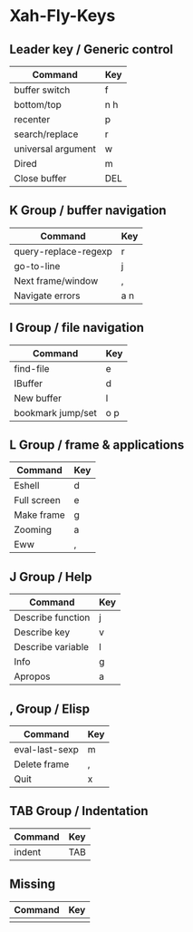 * Xah-Fly-Keys
	
** Leader key / Generic control

| Command            | Key |
|--------------------+-----|
| buffer switch      | f   |
| bottom/top         | n h |
| recenter           | p   |
| search/replace     | r   |
| universal argument | w   |
| Dired              | m   |
| Close buffer       | DEL |

** K Group / buffer navigation 

| Command              | Key |
|----------------------+-----|
| query-replace-regexp | r   |
| go-to-line           | j   |
| Next frame/window    | ,   |
| Navigate errors      | a n |

** I Group / file navigation

| Command           | Key |
|-------------------+-----|
| find-file         | e   |
| IBuffer           | d   |
| New buffer        | l   |
| bookmark jump/set | o p |

** L Group / frame & applications

| Command     | Key |
|-------------+-----|
| Eshell      | d   |
| Full screen | e   |
| Make frame  | g   |
| Zooming     | a   |
| Eww         | ,   |

** J Group / Help

| Command           | Key |
|-------------------+-----|
| Describe function | j   |
| Describe key      | v   |
| Describe variable | l   |
| Info              | g   |
| Apropos           | a   |

** , Group / Elisp 

| Command        | Key |
|----------------+-----|
| eval-last-sexp | m   |
| Delete frame   | ,   |
| Quit           | x   |
 
** TAB Group / Indentation

| Command | Key |
|---------+-----|
| indent  | TAB |

** Missing

| Command | Key |
|---------+-----|
|         |     |
